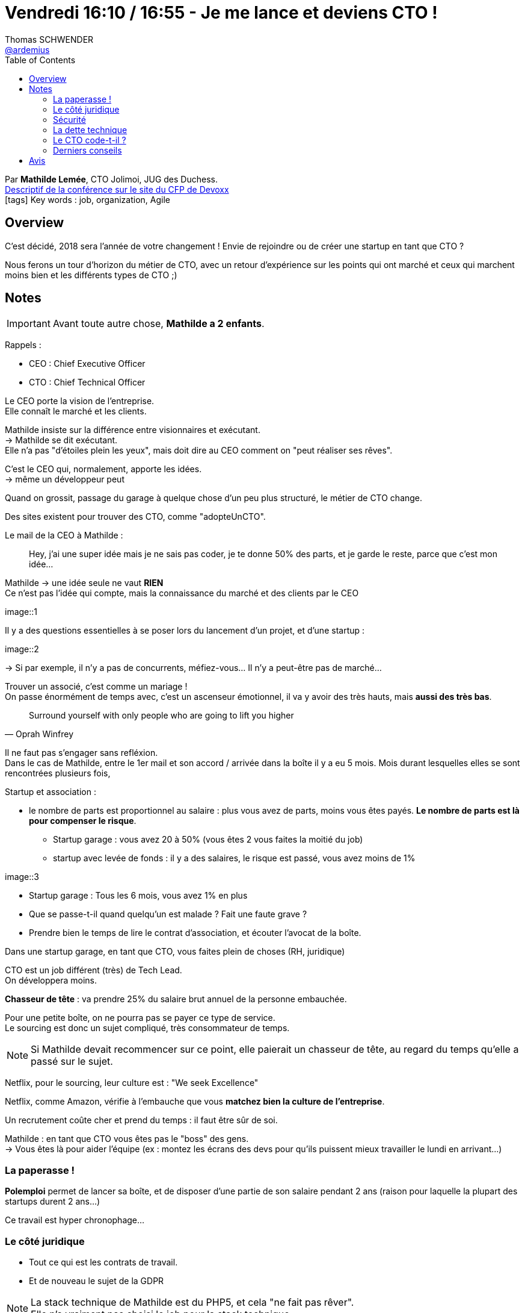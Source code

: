= Vendredi 16:10 / 16:55 - Je me lance et deviens CTO !
Thomas SCHWENDER <https://github.com/ardemius[@ardemius]>
// Handling GitHub admonition blocks icons
ifndef::env-github[:icons: font]
ifdef::env-github[]
:status:
:outfilesuffix: .adoc
:caution-caption: :fire:
:important-caption: :exclamation:
:note-caption: :paperclip:
:tip-caption: :bulb:
:warning-caption: :warning:
endif::[]
:imagesdir: ../images
:source-highlighter: highlightjs
// Next 2 ones are to handle line breaks in some particular elements (list, footnotes, etc.)
:lb: pass:[<br> +]
:sb: pass:[<br>]
// check https://github.com/Ardemius/personal-wiki/wiki/AsciiDoctor-tips for tips on table of content in GitHub
:toc: macro
//:toclevels: 3
// To turn off figure caption labels and numbers
:figure-caption!:

toc::[]

Par *Mathilde Lemée*, CTO Jolimoi, JUG des Duchess. +
https://cfp.devoxx.fr/2018/talk/DRW-1612/Je_me_lance_et_deviens_CTO_![Descriptif de la conférence sur le site du CFP de Devoxx] +
icon:tags[] Key words : job, organization, Agile

// ifdef::env-github[]
// https://www.youtube.com/watch?v=XXXXXX[vidéo de la présentation sur YouTube]
// endif::[]
// ifdef::env-browser[]
// video::XXXXXX[youtube, width=640, height=480]
// endif::[]

== Overview

====
C'est décidé, 2018 sera l'année de votre changement ! Envie de rejoindre ou de créer une startup en tant que CTO ?

Nous ferons un tour d'horizon du métier de CTO, avec un retour d'expérience sur les points qui ont marché et ceux qui marchent moins bien et les différents types de CTO ;)
====

== Notes

IMPORTANT: Avant toute autre chose, *Mathilde a 2 enfants*.

Rappels :

* CEO : Chief Executive Officer
* CTO : Chief Technical Officer

Le CEO porte la vision de l'entreprise. +
Elle connaît le marché et les clients.

Mathilde insiste sur la différence entre visionnaires et exécutant. +
-> Mathilde se dit exécutant. +
Elle n'a pas "d'étoiles plein les yeux", mais doit dire au CEO comment on "peut réaliser ses rêves".

C'est le CEO qui, normalement, apporte les idées. +
-> même un développeur peut 

Quand on grossit, passage du garage à quelque chose d'un peu plus structuré, le métier de CTO change.

Des sites existent pour trouver des CTO, comme "adopteUnCTO".

Le mail de la CEO à Mathilde :

____
Hey, j'ai une super idée mais je ne sais pas coder, je te donne 50% des parts, et je garde le reste, parce que c'est mon idée...
____

Mathilde -> une idée seule ne vaut *RIEN* +
Ce n'est pas l'idée qui compte, mais la connaissance du marché et des clients par le CEO

image::1

Il y a des questions essentielles à se poser lors du lancement d'un projet, et d'une startup :

image::2

-> Si par exemple, il n'y a pas de concurrents, méfiez-vous... Il n'y a peut-être pas de marché...

Trouver un associé, c'est comme un mariage ! +
On passe énormément de temps avec, c'est un ascenseur émotionnel, il va y avoir des très hauts, mais *aussi des très bas*.

[quote, Oprah Winfrey]
____
Surround yourself with only people who are going to lift you higher
____

Il ne faut pas s'engager sans refléxion. +
Dans le cas de Mathilde, entre le 1er mail et son accord / arrivée dans la boîte il y a eu 5 mois. Mois durant lesquelles elles se sont rencontrées plusieurs fois, 

Startup et association :

* le nombre de parts est proportionnel au salaire : plus vous avez de parts, moins vous êtes payés. *Le nombre de parts est là pour compenser le risque*.
	** Startup garage : vous avez 20 à 50% (vous êtes 2 vous faites la moitié du job)
	** startup avec levée de fonds : il y a des salaires, le risque est passé, vous avez moins de 1%

image::3

* Startup garage : Tous les 6 mois, vous avez 1% en plus
* Que se passe-t-il quand quelqu'un est malade ? Fait une faute grave ?
* Prendre bien le temps de lire le contrat d'association, et écouter l'avocat de la boîte.

Dans une startup garage, en tant que CTO, vous faites plein de choses (RH, juridique)

CTO est un job différent (très) de Tech Lead. +
On développera moins.

*Chasseur de tête* : va prendre 25% du salaire brut annuel de la personne embauchée.

Pour une petite boîte, on ne pourra pas se payer ce type de service. +
Le sourcing est donc un sujet compliqué, très consommateur de temps.

NOTE: Si Mathilde devait recommencer sur ce point, elle paierait un chasseur de tête, au regard du temps qu'elle a passé sur le sujet.

Netflix, pour le sourcing, leur culture est : "We seek Excellence" 

Netflix, comme Amazon, vérifie à l'embauche que vous *matchez bien la culture de l'entreprise*.

Un recrutement coûte cher et prend du temps : il faut être sûr de soi.

Mathilde : en tant que CTO vous êtes pas le "boss" des gens. +
-> Vous êtes là pour aider l'équipe (ex : montez les écrans des devs pour qu'ils puissent mieux travailler le lundi en arrivant...)

=== La paperasse !

*Polemploi* permet de lancer sa boîte, et de disposer d'une partie de son salaire pendant 2 ans (raison pour laquelle la plupart des startups durent 2 ans...)

Ce travail est hyper chronophage...

=== Le côté juridique

* Tout ce qui est les contrats de travail.
* Et de nouveau le sujet de la GDPR

NOTE: La stack technique de Mathilde est du PHP5, et cela "ne fait pas rêver". +
Elle n'a vraiment pas choisi le job pour la stack technique.

=== Sécurité

Les gens n'ont pas forcément les bases dans le domaine.

Exemple : 

* mots de passe en clair dans un fichier, et il est si facile de partager un dossier sur un drive...
* les gens qui partent manger en laissant leur session ouverte...

=== La dette technique

On commence pas du "code sale" fait à toute vitesse pour *sortir quelque chose*. +
-> Après, si ça marche, *ON JETTE* et on refait.

Donc : 

. On fait hyper vite et sale en 2 jours
. ça marche
. ON JETTE ET ON REFAIT PROPRE

Il faut être capable d'expliquer l'importance de la qualité à son CEO

=== Le CTO code-t-il ?

OUI ! 60 à 70% de son temps

Plus la startup grossit, moins on code, le CTO étend quasi toujours "volontaire" quand il faut un volontaire...

=== Derniers conseils

NOTE: De manière générale, ne pas rester seul, demander de l'aide. +
Voir l'association *Tech.rocks* pour CTO et Tech leads.

Il est critique de savoir s'organiser, et de poser des limites.

== Avis

Un retour d'XP hyper-intéressant, à revoir et garder en référence.

